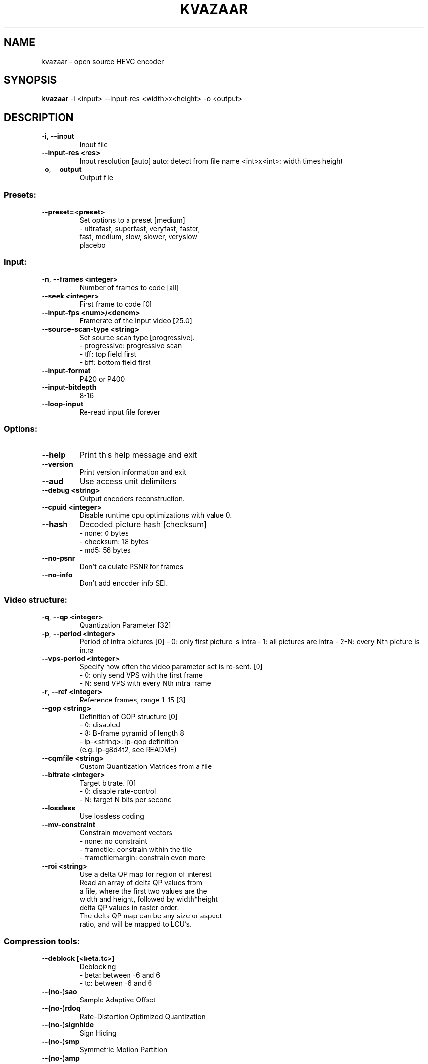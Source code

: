 .TH KVAZAAR "1" "February 2017" "kvazaar v1.1.0" "User Commands"
.SH NAME
kvazaar \- open source HEVC encoder
.SH SYNOPSIS
\fBkvazaar \fR\-i <input> \-\-input\-res <width>x<height> \-o <output>
.SH DESCRIPTION
.TP
\fB\-i\fR, \fB\-\-input               
Input file
.TP
\fB\-\-input\-res <res>     
Input resolution [auto]
auto: detect from file name
<int>x<int>: width times height
.TP
\fB\-o\fR, \fB\-\-output              
Output file

.SS "Presets:"
.TP
\fB\-\-preset=<preset>     
Set options to a preset [medium]
    \- ultrafast, superfast, veryfast, faster,
      fast, medium, slow, slower, veryslow
      placebo

.SS "Input:"
.TP
\fB\-n\fR, \fB\-\-frames <integer>    
Number of frames to code [all]
.TP
\fB\-\-seek <integer>      
First frame to code [0]
.TP
\fB\-\-input\-fps <num>/<denom>
Framerate of the input video [25.0]
.TP
\fB\-\-source\-scan\-type <string>
Set source scan type [progressive].
    \- progressive: progressive scan
    \- tff: top field first
    \- bff: bottom field first
.TP
\fB\-\-input\-format        
P420 or P400
.TP
\fB\-\-input\-bitdepth      
8\-16
.TP
\fB\-\-loop\-input          
Re\-read input file forever

.SS "Options:"
.TP
\fB\-\-help                
Print this help message and exit
.TP
\fB\-\-version             
Print version information and exit
.TP
\fB\-\-aud                 
Use access unit delimiters
.TP
\fB\-\-debug <string>      
Output encoders reconstruction.
.TP
\fB\-\-cpuid <integer>     
Disable runtime cpu optimizations with value 0.
.TP
\fB\-\-hash                
Decoded picture hash [checksum]
    \- none: 0 bytes
    \- checksum: 18 bytes
    \- md5: 56 bytes
.TP
\fB\-\-no\-psnr             
Don't calculate PSNR for frames
.TP
\fB\-\-no\-info             
Don't add encoder info SEI.

.SS "Video structure:"
.TP
\fB\-q\fR, \fB\-\-qp <integer>        
Quantization Parameter [32]
.TP
\fB\-p\fR, \fB\-\-period <integer>    
Period of intra pictures [0]
\- 0: only first picture is intra
\- 1: all pictures are intra
\- 2\-N: every Nth picture is intra
.TP
\fB\-\-vps\-period <integer>
Specify how often the video parameter set is
re\-sent. [0]
    \- 0: only send VPS with the first frame
    \- N: send VPS with every Nth intra frame
.TP
\fB\-r\fR, \fB\-\-ref <integer>       
Reference frames, range 1..15 [3]
.TP
\fB\-\-gop <string>        
Definition of GOP structure [0]
    \- 0: disabled
    \- 8: B\-frame pyramid of length 8
    \- lp\-<string>: lp\-gop definition
          (e.g. lp\-g8d4t2, see README)
.TP
\fB\-\-cqmfile <string>    
Custom Quantization Matrices from a file
.TP
\fB\-\-bitrate <integer>   
Target bitrate. [0]
    \- 0: disable rate\-control
    \- N: target N bits per second
.TP
\fB\-\-lossless            
Use lossless coding
.TP
\fB\-\-mv\-constraint       
Constrain movement vectors
    \- none: no constraint
    \- frametile: constrain within the tile
    \- frametilemargin: constrain even more
.TP
\fB\-\-roi <string>        
Use a delta QP map for region of interest
    Read an array of delta QP values from
    a file, where the first two values are the
    width and height, followed by width*height
    delta QP values in raster order.
    The delta QP map can be any size or aspect
    ratio, and will be mapped to LCU's.

.SS "Compression tools:"
.TP
\fB\-\-deblock [<beta:tc>] 
Deblocking
      \- beta: between \-6 and 6
      \- tc: between \-6 and 6
.TP
\fB\-\-(no\-)sao            
Sample Adaptive Offset
.TP
\fB\-\-(no\-)rdoq           
Rate\-Distortion Optimized Quantization
.TP
\fB\-\-(no\-)signhide       
Sign Hiding
.TP
\fB\-\-(no\-)smp            
Symmetric Motion Partition
.TP
\fB\-\-(no\-)amp            
Asymmetric Motion Partition
.TP
\fB\-\-rd <integer>        
Intra mode search complexity
    \- 0: skip intra if inter is good enough
    \- 1: rough intra mode search with SATD
    \- 2: refine intra mode search with SSE
.TP
\fB\-\-(no\-)mv\-rdo         
Rate\-Distortion Optimized motion vector costs
.TP
\fB\-\-(no\-)full\-intra\-search
                            
Try all intra modes during rough search.
.TP
\fB\-\-(no\-)transform\-skip 
Transform skip
.TP
\fB\-\-me <string>         
Integer motion estimation
    \- hexbs: Hexagon Based Search
    \- tz:    Test Zone Search
    \- full:  Full Search
    \- full8, full16, full32, full64
.TP
\fB\-\-subme <integer>     
Set fractional pixel motion estimation level
    \- 0: only integer motion estimation
    \- 1: + 1/2\-pixel horizontal and vertical
    \- 2: + 1/2\-pixel diagonal
    \- 3: + 1/4\-pixel horizontal and vertical
    \- 4: + 1/4\-pixel diagonal
.TP
\fB\-\-pu\-depth\-inter <int>\-<int>
                            
Range for sizes for inter predictions
    \- 0, 1, 2, 3: from 64x64 to 8x8
.TP
\fB\-\-pu\-depth\-intra <int>\-<int>
Range for sizes for intra predictions
    \- 0, 1, 2, 3, 4: from 64x64 to 4x4
.TP
\fB\-\-(no\-)bipred         
Bi\-prediction
.TP
\fB\-\-(no\-)cu\-split\-termination
                            
CU split search termination condition
    \- off: Never terminate cu\-split search
    \- zero: Terminate with zero residual
.TP
\fB\-\-(no\-)me\-early\-termination
ME early termination condition
    \- off: Don't terminate early
    \- on: Terminate early
    \- sensitive: Terminate even earlier
.TP
\fB\-\-(no\-)implicit\-rdpcm 
Implicit residual DPCM
Currently only supported with lossless coding.
.TP
\fB\-\-(no\-)tmvp           
Temporal Motion Vector Prediction
.TP
\fB\-\-(no\-)rdoq\-skip      
Skips RDOQ for 4x4 blocks

.SS "Parallel processing:"
.TP
\fB\-\-threads <integer>   
Number of threads to use [auto]
    \- 0: process everything with main thread
    \- N: use N threads for encoding
    \- auto: select based on number of cores
.TP
\fB\-\-owf <integer>       
Frame parallelism [auto]
    \- N: Process N\-1 frames at a time
    \- auto: Select automatically
.TP
\fB\-\-(no\-)wpp            
Wavefront parallel processing [enabled]
Enabling tiles automatically disables WPP.
To enable WPP with tiles, re\-enable it after
enabling tiles.
.TP
\fB\-\-tiles <int>x<int>   
Split picture into width x height uniform tiles.
.TP
\fB\-\-tiles\-width\-split <string>|u<int>
Specifies a comma separated list of pixel
positions of tiles columns separation coordinates.
Can also be u followed by and a single int n,
in which case it produces columns of uniform width.
.TP
\fB\-\-tiles\-height\-split <string>|u<int>
Specifies a comma separated list of pixel
positions of tiles rows separation coordinates.
Can also be u followed by and a single int n,
in which case it produces rows of uniform height.
.TP
\fB\-\-slices <string>     
Control how slices are used
    \- tiles: put tiles in independent slices
    \- wpp: put rows in dependent slices
    \- tiles+wpp: do both

.SS "Video Usability Information:"
.TP
\fB\-\-sar <width:height>  
Specify Sample Aspect Ratio
.TP
\fB\-\-overscan <string>   
Specify crop overscan setting [undef]
    \- undef, show, crop
.TP
\fB\-\-videoformat <string>
Specify video format [undef]
    \- component, pal, ntsc, secam, mac, undef
.TP
\fB\-\-range <string>      
Specify color range [tv]
    \- tv, pc
.TP
\fB\-\-colorprim <string>  
Specify color primaries [undef]
    \- undef, bt709, bt470m, bt470bg,
      smpte170m, smpte240m, film, bt2020
.TP
\fB\-\-transfer <string>   
Specify transfer characteristics [undef]
    \- undef, bt709, bt470m, bt470bg,
      smpte170m, smpte240m, linear, log100,
      log316, iec61966\-2\-4, bt1361e,
      iec61966\-2\-1, bt2020\-10, bt2020\-12
.TP
\fB\-\-colormatrix <string>
Specify color matrix setting [undef]
    \- undef, bt709, fcc, bt470bg, smpte170m,
      smpte240m, GBR, YCgCo, bt2020nc, bt2020c
.TP
\fB\-\-chromaloc <integer> 
Specify chroma sample location (0 to 5) [0]
